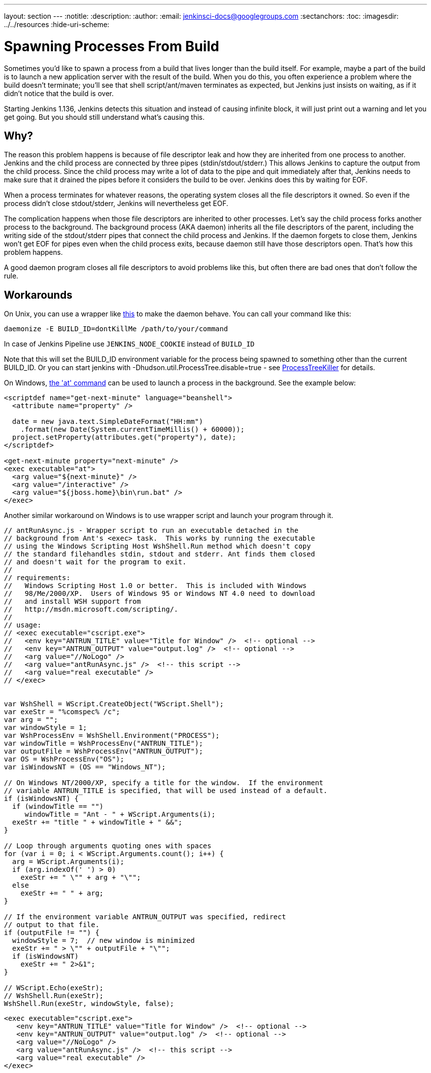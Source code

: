 ---
layout: section
---
ifdef::backend-html5[]
:notitle:
:description:
:author:
:email: jenkinsci-docs@googlegroups.com
:sectanchors:
:toc:
ifdef::env-github[:imagesdir: ../resources]
ifndef::env-github[:imagesdir: ../../resources]
:hide-uri-scheme:
endif::[]

= Spawning Processes From Build

Sometimes you'd like to spawn a process from a build that lives longer than the build itself. For example, maybe a part of the build is to launch a new application server with the result of the build. When you do this, you often experience a problem where the build doesn't terminate; you'll see that shell script/ant/maven terminates as expected, but Jenkins just insists on waiting, as if it didn't notice that the build is over.

Starting Jenkins 1.136, Jenkins detects this situation and instead of causing infinite block, it will just print out a warning and let you get going. But you should still understand what's causing this.

 
== Why?

The reason this problem happens is because of file descriptor leak and how they are inherited from one process to another. Jenkins and the child process are connected by three pipes (stdin/stdout/stderr.) This allows Jenkins to capture the output from the child process. Since the child process may write a lot of data to the pipe and quit immediately after that, Jenkins needs to make sure that it drained the pipes before it considers the build to be over. Jenkins does this by waiting for EOF.

When a process terminates for whatever reasons, the operating system closes all the file descriptors it owned. So even if the process didn't close stdout/stderr, Jenkins will nevertheless get EOF.

The complication happens when those file descriptors are inherited to other processes. Let's say the child process forks another process to the background. The background process (AKA daemon) inherits all the file descriptors of the parent, including the writing side of the stdout/stderr pipes that connect the child process and Jenkins. If the daemon forgets to close them, Jenkins won't get EOF for pipes even when the child process exits, because daemon still have those descriptors open. That's how this problem happens.

A good daemon program closes all file descriptors to avoid problems like this, but often there are bad ones that don't follow the rule.

== Workarounds

On Unix, you can use a wrapper like http://www.clapper.org/software/daemonize/[this] to make the daemon behave. You can call your command like this:

----
daemonize -E BUILD_ID=dontKillMe /path/to/your/command
----

In case of Jenkins Pipeline use `+JENKINS_NODE_COOKIE+` instead of `+BUILD_ID+`

Note that this will set the BUILD_ID environment variable for the process being spawned to something other than the current BUILD_ID. Or you can start jenkins with -Dhudson.util.ProcessTree.disable=true - see https://wiki.jenkins.io/display/JENKINS/ProcessTreeKiller[ProcessTreeKiller] for details.

On Windows, http://www.microsoft.com/resources/documentation/windows/xp/all/proddocs/en-us/ntcmds.mspx?mfr=true[the 'at' command] can be used to launch a process in the background. See the example below:

....
<scriptdef name="get-next-minute" language="beanshell">
  <attribute name="property" />

  date = new java.text.SimpleDateFormat("HH:mm")
    .format(new Date(System.currentTimeMillis() + 60000));
  project.setProperty(attributes.get("property"), date);
</scriptdef>

<get-next-minute property="next-minute" />
<exec executable="at">
  <arg value="${next-minute}" />
  <arg value="/interactive" />
  <arg value="${jboss.home}\bin\run.bat" />
</exec>
....

Another similar workaround on Windows is to use wrapper script and launch your program through it.

....
// antRunAsync.js - Wrapper script to run an executable detached in the 
// background from Ant's <exec> task.  This works by running the executable
// using the Windows Scripting Host WshShell.Run method which doesn't copy
// the standard filehandles stdin, stdout and stderr. Ant finds them closed
// and doesn't wait for the program to exit.
//
// requirements:
//   Windows Scripting Host 1.0 or better.  This is included with Windows 
//   98/Me/2000/XP.  Users of Windows 95 or Windows NT 4.0 need to download
//   and install WSH support from 
//   http://msdn.microsoft.com/scripting/.
//
// usage:
// <exec executable="cscript.exe">
//   <env key="ANTRUN_TITLE" value="Title for Window" />  <!-- optional -->
//   <env key="ANTRUN_OUTPUT" value="output.log" />  <!-- optional -->
//   <arg value="//NoLogo" />
//   <arg value="antRunAsync.js" />  <!-- this script -->
//   <arg value="real executable" />
// </exec>


var WshShell = WScript.CreateObject("WScript.Shell");
var exeStr = "%comspec% /c";
var arg = "";
var windowStyle = 1;
var WshProcessEnv = WshShell.Environment("PROCESS");
var windowTitle = WshProcessEnv("ANTRUN_TITLE");
var outputFile = WshProcessEnv("ANTRUN_OUTPUT");
var OS = WshProcessEnv("OS");
var isWindowsNT = (OS == "Windows_NT");

// On Windows NT/2000/XP, specify a title for the window.  If the environment
// variable ANTRUN_TITLE is specified, that will be used instead of a default.
if (isWindowsNT) {
  if (windowTitle == "")
     windowTitle = "Ant - " + WScript.Arguments(i);
  exeStr += "title " + windowTitle + " &&";
}

// Loop through arguments quoting ones with spaces
for (var i = 0; i < WScript.Arguments.count(); i++) {
  arg = WScript.Arguments(i);
  if (arg.indexOf(' ') > 0)
    exeStr += " \"" + arg + "\"";
  else
    exeStr += " " + arg;
}

// If the environment variable ANTRUN_OUTPUT was specified, redirect
// output to that file.
if (outputFile != "") {
  windowStyle = 7;  // new window is minimized
  exeStr += " > \"" + outputFile + "\"";
  if (isWindowsNT)
    exeStr += " 2>&1";
}

// WScript.Echo(exeStr);
// WshShell.Run(exeStr);
WshShell.Run(exeStr, windowStyle, false);
....

....
<exec executable="cscript.exe">
   <env key="ANTRUN_TITLE" value="Title for Window" />  <!-- optional -->
   <env key="ANTRUN_OUTPUT" value="output.log" />  <!-- optional -->
   <arg value="//NoLogo" />
   <arg value="antRunAsync.js" />  <!-- this script -->
   <arg value="real executable" />
</exec>
....

Another workaround for Windows XP and later is to shedule permanent task and force running it from the ant script. Once run the command:

....
C:\>SCHTASKS /Create /RU SYSTEM /SC ONSTART /TN Tomcat /TR 
"C:\Program Files\Apache Software Foundation\Tomcat 6.0\bin\startup.bat"
....

Note, that ONSTART can be replaced with ONCE if you do not want to keep Tomcat running. Add the following code to your ant script:

....
<exec executable="SCHTASKS">
    <arg value="/Run"/>
    <arg value="/TN"/>
    <arg value="Tomcat"/>
</exec>
....

Another possibility that we can consider is to do something in Jenkins.